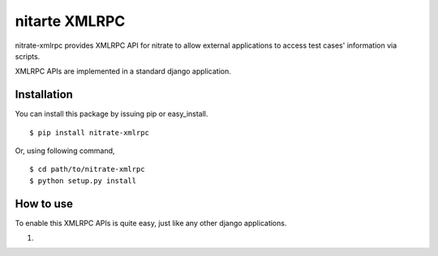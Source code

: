 .. content::

nitarte XMLRPC
==============

nitrate-xmlrpc provides XMLRPC API for nitrate to allow external applications to
access test cases' information via scripts.

XMLRPC APIs are implemented in a standard django application.

Installation
------------

You can install this package by issuing pip or easy_install.

::

  $ pip install nitrate-xmlrpc

Or, using following command,

::

  $ cd path/to/nitrate-xmlrpc
  $ python setup.py install

How to use
----------

To enable this XMLRPC APIs is quite easy, just like any other django
applications.

1. 
